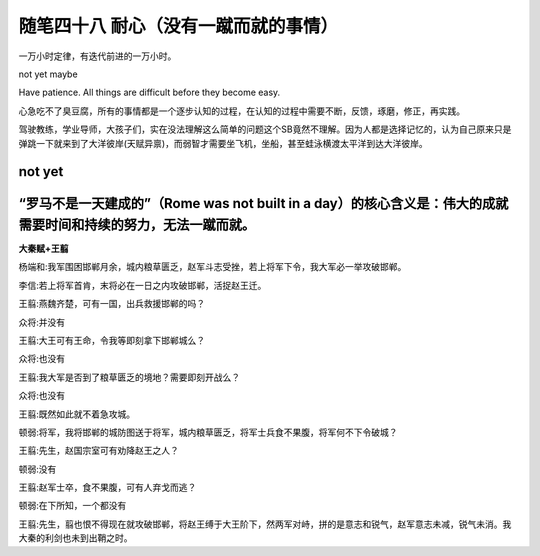 ﻿随笔四十八 耐心（没有一蹴而就的事情）
======================

一万小时定律，有迭代前进的一万小时。

not yet maybe

Have patience. All things are difficult before they become easy.

心急吃不了臭豆腐，所有的事情都是一个逐步认知的过程，在认知的过程中需要不断，反馈，琢磨，修正，再实践。

驾驶教练，学业导师，大孩子们，实在没法理解这么简单的问题这个SB竟然不理解。因为人都是选择记忆的，认为自己原来只是弹跳一下就来到了大洋彼岸(天赋异禀)，而弱智才需要坐飞机，坐船，甚至蛙泳横渡太平洋到达大洋彼岸。

not yet
-----------------------------------------------------------------------------------------------------

“罗马不是一天建成的”（Rome was not built in a day）的核心含义是：‌伟大的成就需要时间和持续的努力‌，无法一蹴而就。
-----------------------------------------------------------------------------------------------------

**大秦赋+王翦**

杨端和:我军围困邯郸月余，城内粮草匮乏，赵军斗志受挫，若上将军下令，我大军必一举攻破邯郸。

李信:若上将军首肯，末将必在一日之内攻破邯郸，活捉赵王迁。

王翦:燕魏齐楚，可有一国，出兵救援邯郸的吗？

众将:并没有

王翦:大王可有王命，令我等即刻拿下邯郸城么？

众将:也没有

王翦:我大军是否到了粮草匮乏的境地？需要即刻开战么？

众将:也没有

王翦:既然如此就不着急攻城。

顿弱:将军，我将邯郸的城防图送于将军，城内粮草匮乏，将军士兵食不果腹，将军何不下令破城？

王翦:先生，赵国宗室可有劝降赵王之人？

顿弱:没有

王翦:赵军士卒，食不果腹，可有人弃戈而逃？

顿弱:在下所知，一个都没有

王翦:先生，翦也恨不得现在就攻破邯郸，将赵王缚于大王阶下，然两军对峙，拼的是意志和锐气，赵军意志未减，锐气未消。我大秦的利剑也未到出鞘之时。
